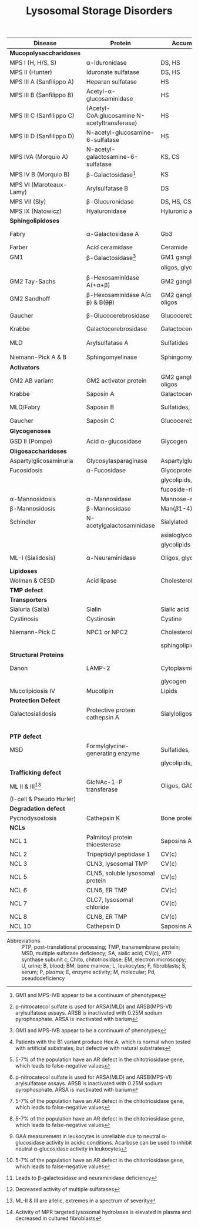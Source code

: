 #+Title: Lysosomal Storage Disorders
#+options: title:nil toc:nil num:nil author:nil date:nil
#+latex_class: article
#+latex_class_options:[landscape]
#+latex_header: \usepackage{longtable}
#+latex_header: \usepackage[margin=0.45in]{geometry}
#+latex_header:
#+latex_header_extra:
#+description:
#+keywords:
#+subtitle:

#+CAPTION[]:Lysosomal Storage Disorder Biochemistry
#+NAME: tab:lsd
#+ATTR_LATEX: :environment longtable :float sideways
| Disease                  | Protein                                                  | Accumulation            | Biomarker              | Diagnostic             | Gene         |
|--------------------------+----------------------------------------------------------+-------------------------+------------------------+------------------------+--------------|
| *Mucopolysaccharidoses*  |                                                          |                         |                        |                        |              |
| MPS I (H, H/S, S)        | \alpha-Iduronidase                                       | DS, HS                  | GAGs(U)                | E(L,F)Pd, M            | /IDUA/       |
| MPS II (Hunter)          | Iduronate sulfatase                                      | DS, HS                  | GAGs(U)                | E(L,F,P), M            | /IDS/ (XL)   |
| MPS III A (Sanfilippo A) | Heparan sulfatase                                        | HS                      | GAGs(U)                | E(F), M                | /SGSH/       |
| MPS III B (Sanfilippo B) | Acetyl-\alpha-glucosaminidase                            | HS                      | GAGs(U)                | E(L,F,S), M            | /NAGLU/      |
| MPS III C (Sanfilippo C) | \small{Acetyl-CoA:glucosamine N-acetyltransferase}       | HS                      | GAGs(U)                | E(L,F), M              | /HGSNAT/     |
| MPS III D (Sanfilippo D) | N-acetyl-glucosamine-6-sulfatase                         | HS                      | GAGs(U)                | E(L,F), M              | /GNS/        |
| MPS IVA (Morquio A)      | N-acetyl-galactosamine-6-sulfatase                       | KS, CS                  | GAGs(U)                | E(L,F), M              | /GALNS/      |
| MPS IV B (Morquio B)     | \beta-Galactosidase[fn:glb1]                             | KS                      | GAGs(U)                | E(L,F,)Pd, M           | /GLB1/       |
| MPS VI (Maroteaux-Lamy)  | Arylsulfatase B                                          | DS                      | GAGs(U)                | E(L,F)[fn:ncs], M      | /ARSB/       |
| MPS VII (Sly)            | \beta-Glucuronidase                                      | DS, HS, CS              | GAGs(U)                | E(L,F)Pd, M            | /GUSB/       |
| MPS IX (Natowicz)        | Hyaluronidase                                            | Hyluronic acid          | -                      | E(L,F), M              | /HYAL1/      |
|--------------------------+----------------------------------------------------------+-------------------------+------------------------+------------------------+--------------|
| *Sphingolipidoses*       |                                                          |                         |                        |                        |              |
| Fabry                    | \alpha-Galactosidase A                                   | Gb3                     | Gb3(U)                 | E(L,F,S)Pd, M          | /GLA/ (XL)   |
| Farber                   | Acid ceramidase                                          | Ceramide                | -                      | E(L,F), M              | /ASAH1/      |
| GM1                      | \beta-Galactosidase[fn:glb1]                             | GM1 ganglioside, KS,    | Oligos(U)              | E(L,F)Pd, M            | /GLB1/       |
|                          |                                                          | oligos, glycolipids     | GAGs(U)                |                        |              |
| GM2 Tay-Sachs            | \beta-Hexosaminidase A(+\alpha+\beta)                    | GM2 ganglioside         | -                      | E(L,F,S)Pd[fn:b1], M   | /HEXA/       |
| GM2 Sandhoff             | \beta-Hexosaminidase A(\alpha +\beta+) & B(+\beta\beta+) | GM2 ganglioside, oligos | Oligos(U)              | E(L,F)Pd, M            | /HEXB/       |
| Gaucher                  | \beta-Glucocerebrosidase                                 | Glucocerebroside        | Chito[fn:chito](S)     | E(L,F), M, BM          | /GBA/        |
| Krabbe                   | Galactocerebrosidase                                     | Galactocerebroside      | Psychosine(B)          | E(L,F), M              | /GALC/       |
| MLD                      | Arylsulfatase A                                          | Sulfatides              | Sulfatides(U)          | E(L,F)Pd[fn:ncs], M    | /ARSA/       |
| Niemann-Pick A & B       | Sphingomyelinase                                         | Sphingomyelin           | Chito[fn:chito](S)     | E(F), M, BM            | /SMPD1/      |
|--------------------------+----------------------------------------------------------+-------------------------+------------------------+------------------------+--------------|
| *Activators*             |                                                          |                         |                        |                        |              |
| GM2 AB variant           | GM2 activator protein                                    | GM2 ganglioside, oligos | Oligos(U)              | M                      | /GM2A/       |
| Krabbe                   | Saposin A                                                | Galactocerebroside      | Psychosine(B)          | M                      | /PSAP/       |
| MLD/Fabry                | Saposin B                                                | Sulfatides, Gb3         | Sulfatides(U), Gb3(U)  | M                      | /PSAP/       |
| Gaucher                  | Saposin C                                                | Glucocerebroside        | Chito[fn:chito](S)     | M                      | /PSAP/       |
|--------------------------+----------------------------------------------------------+-------------------------+------------------------+------------------------+--------------|
| *Glycogenoses*           |                                                          |                         |                        |                        |              |
| GSD II (Pompe)           | Acid \alpha-glucosidase                                  | Glycogen                | CK(S)                  | E(L[fn:acarbose],F), M | /GAA/        |
|--------------------------+----------------------------------------------------------+-------------------------+------------------------+------------------------+--------------|
| *Oligosaccharidoses*     |                                                          |                         |                        |                        |              |
| Aspartylglicosaminuria   | Glycosylasparaginase                                     | Aspartylglucosamine     | Oligos(U)              | E, M                   | /AGA/        |
| Fucosidosis              | \alpha-Fucosidase                                        | Glycoproteins,          | Oligos(U)              | E(L,F)Pd, M            | /FUCA1/      |
|                          |                                                          | glycolipids,            |                        |                        |              |
|                          |                                                          | fucoside-rich oligos    |                        |                        |              |
| \alpha-Mannosidosis      | \alpha-Mannosidase                                       | Mannose-rich oligos     | Oligos(U)              | E(L,F), M              | /MAN2B1/     |
| \beta-Mannosidosis       | \beta-Mannosidase                                        | Man(\beta1-4)GlnNAc     | Oligos(U)              | E(L,F), M              | /MANBA/      |
| Schindler                | N-acetylgalactosaminidase                                | Sialylated              | Oligos(U)              | E(L,F), M              | /NAGA/       |
|                          |                                                          | asialoglycopeptides,    |                        |                        |              |
|                          |                                                          | glycolipids             |                        |                        |              |
| ML-I (Sialidosis)        | \alpha-Neuraminidase                                     | Oligos, glycopeptides   | Bound SA(U), oligos(U) | E(F), M                | /NEU1/       |
|--------------------------+----------------------------------------------------------+-------------------------+------------------------+------------------------+--------------|
| *Lipidoses*              |                                                          |                         |                        |                        |              |
| Wolman & CESD            | Acid lipase                                              | Cholesterol esters      | -                      | E(L,F), M              | /LIPA/       |
|--------------------------+----------------------------------------------------------+-------------------------+------------------------+------------------------+--------------|
| *TMP defect*             |                                                          |                         |                        |                        |              |
| *Transporters*           |                                                          |                         |                        |                        |              |
| Sialuria (Salla)         | Sialin                                                   | Sialic acid             | Free SA(U)             | M                      | /SLC17A5/    |
| Cystinosis               | Cystinosin                                               | Cystine                 | Cystine(L)             | M                      | /CTNS/       |
| Niemann-Pick C           | NPC1 or NPC2                                             | Cholesterol,            | Chito[fn:chito](S)     | Filipin, M, BM         | /NPC1/,      |
|                          |                                                          | sphingolipids           |                        |                        | /NPC2/       |
| *Structural Proteins*    |                                                          |                         |                        |                        |              |
| Danon                    | LAMP-2                                                   | Cytoplasmic debris,     | -                      | M                      | /LAMP2/ (XL) |
|                          |                                                          | glycogen                |                        |                        |              |
| Mucolipidosis IV         | Mucolipin                                                | Lipids                  | -                      | M                      | /MCOLN1/     |
|--------------------------+----------------------------------------------------------+-------------------------+------------------------+------------------------+--------------|
| *Protection Defect*      |                                                          |                         |                        |                        |              |
| Galactosialidosis        | Protective protein cathepsin A                           | Sialyloligosaccharides  | Bound SA(U),           | E(F,L)[fn:ppca], M     | /CTSA/       |
|                          |                                                          |                         | oligos(U)              |                        |              |
|--------------------------+----------------------------------------------------------+-------------------------+------------------------+------------------------+--------------|
| *PTP defect*             |                                                          |                         |                        |                        |              |
| MSD                      | Formylglycine-generating enzyme                          | Sulfatides,             | Sulfatides(U),         | E[fn:msd], M           | /SUMF1/      |
|                          |                                                          | glycolipids, GAGs       | GAGs(U)                |                        |              |
|--------------------------+----------------------------------------------------------+-------------------------+------------------------+------------------------+--------------|
| *Trafficking defect*     |                                                          |                         |                        |                        |              |
| ML II & III[fn:all]      | GlcNAc-1-P transferase                                   | Oligos, GAGs, lipids    | Oligos(U), GAGs(U)     | E[fn:icell], M         | /GNPTAB/,    |
| (I-cell & Pseudo Hurler) |                                                          |                         |                        |                        | /GNPT/       |
|--------------------------+----------------------------------------------------------+-------------------------+------------------------+------------------------+--------------|
| *Degradation defect*     |                                                          |                         |                        |                        |              |
| Pycnodysostosis          | Cathepsin K                                              | Bone proteins           | X-ray                  | M                      | /CTSK/       |
|--------------------------+----------------------------------------------------------+-------------------------+------------------------+------------------------+--------------|
| *NCLs*                   |                                                          |                         |                        |                        |              |
| NCL 1                    | Palmitoyl protein thioesterase                           | Saposins A and D        | EM of skin             | E, M                   | /PPT1/       |
| NCL 2                    | Tripeptidyl peptidase 1                                  | CV(c)                   | EM of skin             | E, M                   | /TPP1/       |
| NCL 3                    | CLN3, lysosomal TMP                                      | CV(c)                   | EM of skin             | M                      | /CLN3/       |
| NCL 5                    | CLN5, soluble lysosomal protein                          | CV(c)                   | EM of skin             | M                      | /CLN5/       |
| NCL 6                    | CLN6, ER TMP                                             | CV(c)                   | EM of skin             | M                      | /CLN6/       |
| NCL 7                    | CLC7, lysosomal chloride                                 | CV(c)                   | EM of skin             | M                      | /MFSD8/      |
| NCL 8                    | CLN8, ER TMP                                             | CV(c)                   | EM of skin             | M                      | /CLN8/       |
| NCL 10                   | Cathepsin D                                              | Saposins A and D        | EM of skin             | M                      | /CTSD/       |
- Abbreviations :: PTP, post-translational processing; TMP,
  transmembrane protein; MSD, multiple sulfatase deficiency; SA,
  sialic acid; CV(c), ATP synthase subunit c; Chito, chitotriosidase;
  EM, electron microscopy; U, urine; B, blood; BM, bone marrow; L,
  leukocytes; F, fibroblasts; S, serum; P, plasma; E, enzyme activity;
  M, molecular; Pd, pseudodeficiency
# Source :: https://humgenomics.biomedcentral.com/articles/10.1186/1479-7364-5-3-156

[fn:glb1]GM1 and MPS-IVB appear to be a continuum of phenotypes
[fn:ncs]p-nitrocatecol sulfate is used for ARSA(MLD) and
ARSB(MPS-VI) arylsulfatase assays. ARSB is inactivated with
0.25M sodium pyrophosphate. ARSA is inactivated with barium
[fn:b1]Patients with the B1 variant produce Hex A, which is normal
when tested with artificial substrates, but defective with natural
substrates
[fn:acarbose]GAA measurement in leukocytes is unreliable due to
neutral \alpha-glucosidase activity in acidic conditions. Acarbose can
be used to inhibit neutral \alpha-glucosidase activity in leukocytes
[fn:ppca]Leads to \beta-galactosidase and neuraminidase deficiency
[fn:msd]Decreased activity of multiple sulfatases
[fn:icell]Activity of MPR targeted lysosomal hydrolases is elevated in
plasma and decreased in cultured fibroblasts
[fn:chito]5-7% of the population have an AR defect in the
chitotriosidase gene, which leads to false-negative values
[fn:all]ML-II & III are allelic, extremes in a spectrum of severity

* COMMENT NBS table

#+CAPTION[]:LSDs Suggested for NBS
#+NAME: tab:lsdnbs
#+ATTR_LATEX: :environment longtable :float sideways
| Diseases    | Enzyme                     | Clinical Features                    | Substrates/Tissues          | Labelled Substrate              | MS/MS Substrates                   |
|-------------+----------------------------+--------------------------------------+-----------------------------+---------------------------------+------------------------------------|
| Fabry       | \alpha-galactosidase A     | Extremity pain and paresthesias,     | Glycosphingolipids-         | 4-MU-\alpha-galactoside         | Lipidated \alpha-galacoside with   |
|             | GLA                        | angiokeratoma, hypohidrosis,         | globotriaosylcaramide       |                                 | /N/-linked /t/-butyloxycarbamido   |
|             |                            | corneal opacity, deteriorating       | and galabiosylceramide,     | *Both enzyme and DNA are        | group                              |
|             |                            | renal function                       | blood group B substances    | recommended for detecting       |                                    |
|             |                            |                                      | in body fluid, blood        | female Fabry patients           |                                    |
|             |                            |                                      | vessels, heart, kidney and  |                                 |                                    |
|             |                            |                                      | eyes                        |                                 |                                    |
|-------------+----------------------------+--------------------------------------+-----------------------------+---------------------------------+------------------------------------|
| Gaucher     | \beta-glucocerebrosidase   | Type I: Bone                         | Glucocerebroside in all     | 4-MU-\beta-D-glucoside          | C12-glucosylceremide               |
|             | GBA                        | lesions, hepatosplenomegaly,         | organs, including spleen,   |                                 |                                    |
|             |                            | anemia and thrombocytopenia,         | bone marrow and lymph       |                                 |                                    |
|             |                            | lung disease.                        | nodes                       |                                 |                                    |
|             |                            | Type II: Neurodegeneration and       |                             |                                 |                                    |
|             |                            | hepatosplenomegaly in infancy        |                             |                                 |                                    |
|             |                            | Type III: Intermediate between I     |                             |                                 |                                    |
|             |                            | and II                               |                             |                                 |                                    |
|-------------+----------------------------+--------------------------------------+-----------------------------+---------------------------------+------------------------------------|
| Krabbe      | \beta-galactocerebrosidase | Extreme irritability, rapid mental   | Galactocerebroside and      | H^{3} labeled                   | C8-galactosylceremide              |
|             | GALC                       | and motor degeneration, spastic      | psychosine in myelin        | Galactosylceramide              |                                    |
|             |                            | quadriplegia, blindness without      | sheath only                 |                                 |                                    |
|             |                            | organomegaly                         |                             | 6-Hexadecanoylamino-4-          |                                    |
|             |                            |                                      |                             | MU-\beta-D-galactoside          |                                    |
|-------------+----------------------------+--------------------------------------+-----------------------------+---------------------------------+------------------------------------|
| MPS-I       | \alpha-L-iduronidase       | Coarse facial features, umbilical    | Dermatan sulfate (DS)       | 4-MU-\alpha-L-iduronide         | Umbelliferyl-\alpha-L-iduronide    |
| (Hurler,    | IDUA                       | or inguinal hernia, impaired         | and heparan sulfate (HS)    |                                 | attached to a four carbon          |
| H/S,        |                            | mental development,                  | in all organs, specifically |                                 | linker with terminal               |
| Scheie)     |                            | corneal clouding, dysostosis         | CNS, joint/skeletal, heart, |                                 | /t/-butyloxycarbamido group        |
|             |                            | multiplex, short stature, hearing    | eye, liver, spleen          |                                 |                                    |
|             |                            | loss, cardiomyopathy; only           |                             |                                 |                                    |
|             |                            | somatic features in mild form        |                             |                                 |                                    |
|-------------+----------------------------+--------------------------------------+-----------------------------+---------------------------------+------------------------------------|
| MPS-II      | iduronate-2-sulfatase      | Similar features as MPS-I: coarse    | Dermatan sulfate,           | 4-MU-1-iduronide-2-             | Umbelliferyl-\alpha-L-iduronide-2- |
| (Hunter)    | IDS                        | facial features, stiff joints, short | heparan sulfate in all      | sulfate                         | sulfate attached to a five         |
|             |                            | statue, progressive cognitive        | organs, specifically CNS,   |                                 | carbon linker with terminal        |
|             |                            | deterioration, dysostosis            | joint/skeletal, heart, eye, |                                 | /t/-butyloxycarbamido group        |
|             |                            | multiplex. No corneal clouding.      | liver and spleen            |                                 |                                    |
|-------------+----------------------------+--------------------------------------+-----------------------------+---------------------------------+------------------------------------|
| MPS-IVA     | N-acetyl-galactosamine-    | Dwarfism, distinct skeletal          | Gal-6S from Keratan         | H^{3} labeled 6-sulfo-N-        | Umbelliferyl-\beta-D-galactose-6-  |
| (Morquio A) | 6-sulfatase                | dysplasia (genu valgum,              | sulfate and GalNAc-6S       | acetylglactosamine-             | sulfate attached to a five-        |
|             | GALNS                      | pectuscarinatum, kyphosis,           | from chondroitin 6-         | glucuronic acid-6-sulfo-N-      | carbon linker with a terminal      |
|             |                            | odontoid hypoplasia,                 | sulfate in Joint/skeletal,  | acetyl galactosaminitol         | /t/-butyloxycarbamido group        |
|             |                            | pectuscarinatum), corneal            | heart, respiratory and eye  |                                 |                                    |
|             |                            | clouding. Normal intellectual        |                             | 4-MU-\beta-D-galactoside-6-     |                                    |
|             |                            | abilities.                           |                             | sulphate                        |                                    |
|             |                            |                                      |                             | (Determine \beta-galactosidase  |                                    |
|             |                            |                                      |                             | activity to differentiate MPS   |                                    |
|             |                            |                                      |                             | IVB)                            |                                    |
|-------------+----------------------------+--------------------------------------+-----------------------------+---------------------------------+------------------------------------|
| MPS-VI      | arylsulfatase B            | Similar somatic features as MPS      | Dermatan sulfate in         | /p/-nitrocatecol sulfate,       | Umbelliferyl-2-acetamido-D-        |
| (Maroteaux- | ARSB                       | I: short stature, restricted joint   | joint/skeletal, heart,      | subtraction of arylsulfatase    | galactose-4-sulfate attached       |
| Lamy)       |                            | movement, corneal clouding,          | respiratory and eye         | A (ARSA) activity from total    | to a six carbon linker with a      |
|             |                            | dysostosis multiplex, and            |                             | reaction                        | terminal /t/-butyloxycarbamido     |
|             |                            | hepatomegaly. No neurological        |                             |                                 | group                              |
|             |                            | defects.                             |                             | H^{3} labeled substrate derived |                                    |
|             |                            |                                      |                             | from chondroitin 4-sulfate      |                                    |
|-------------+----------------------------+--------------------------------------+-----------------------------+---------------------------------+------------------------------------|
| NP-A&B      | acid sphingomyelinase      | Type A: Massive                      | Sphingomyelin and           | C^{14}-labeled sphingomyelin    | C6-sphingomyelin                   |
|             | ASM                        | hepatosplenomegaly withrapid         | cholesterol in CNS,         |                                 |                                    |
|             |                            | neurodegenerationin infancy.         | spleen, lymph nodes,        | 6-Hexadecanoylamino-4-          |                                    |
|             |                            | Type B: hepatomegaly, restrictive    | bone marrow, lung and       | MU-phosphorylcholine            |                                    |
|             |                            | lung disease and hyperlipidemia      | liver                       |                                 |                                    |
|             |                            | in childhood. Normal                 |                             |                                 |                                    |
|             |                            | intelligence.                        |                             |                                 |                                    |
|-------------+----------------------------+--------------------------------------+-----------------------------+---------------------------------+------------------------------------|
| Pompe       | acid \alpha-glucosidase    | Infantile form:                      | Glycogen in cardiac and     | 4-MU-\alpha-D-glucoside         | Lipidated \alpha-D-glucoside with  |
| (GSD II)    | GAA                        | Hypotonia,cardiomegaly and           | skeletal muscles            |                                 | N-linked /t/-butyloxycarbamido     |
|             |                            | hypertrophic cardiomyopathy,         |                             |                                 | group                              |
|             |                            | hepatomegaly, severe muscle          |                             |                                 |                                    |
|             |                            | weakness, respiratory failure,       |                             |                                 |                                    |
|             |                            | macroglossia.                        |                             |                                 |                                    |
|             |                            | Late-onset form: Progressive         |                             |                                 |                                    |
|             |                            | muscle weakness.                     |                             |                                 |                                    |


# Source :: https://www.ncbi.nlm.nih.gov/pmc/articles/PMC4902264/
